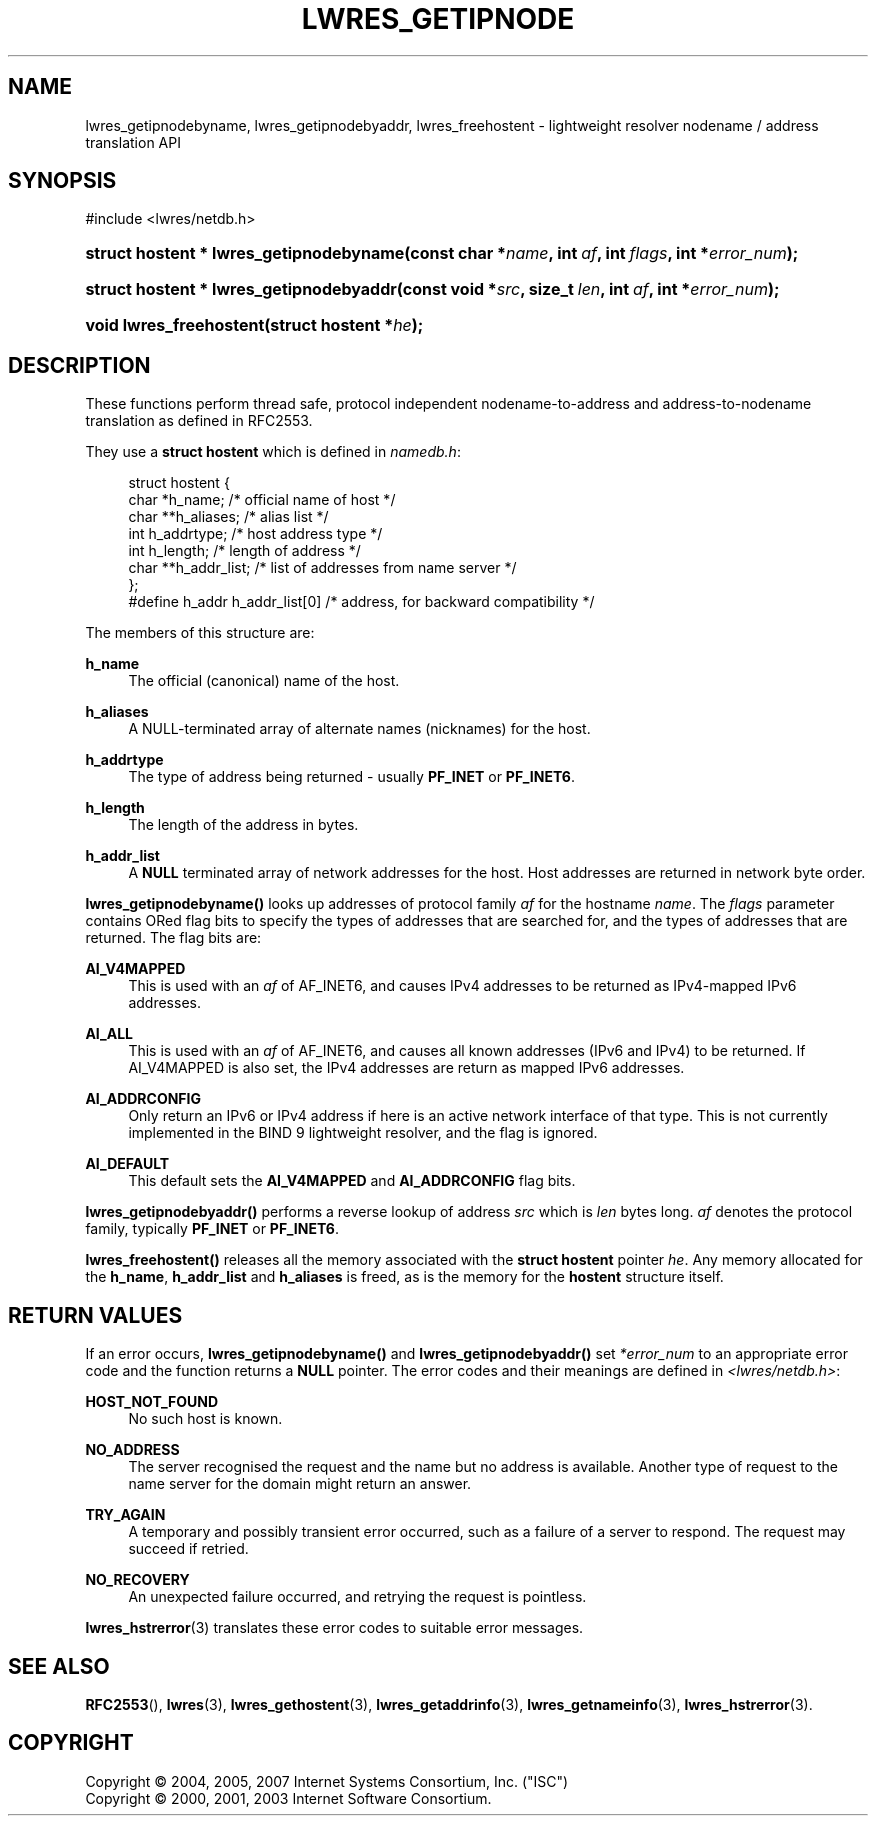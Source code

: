 .\" Copyright (C) 2004, 2005, 2007 Internet Systems Consortium, Inc. ("ISC")
.\" Copyright (C) 2000, 2001, 2003 Internet Software Consortium.
.\" 
.\" Permission to use, copy, modify, and/or distribute this software for any
.\" purpose with or without fee is hereby granted, provided that the above
.\" copyright notice and this permission notice appear in all copies.
.\" 
.\" THE SOFTWARE IS PROVIDED "AS IS" AND ISC DISCLAIMS ALL WARRANTIES WITH
.\" REGARD TO THIS SOFTWARE INCLUDING ALL IMPLIED WARRANTIES OF MERCHANTABILITY
.\" AND FITNESS. IN NO EVENT SHALL ISC BE LIABLE FOR ANY SPECIAL, DIRECT,
.\" INDIRECT, OR CONSEQUENTIAL DAMAGES OR ANY DAMAGES WHATSOEVER RESULTING FROM
.\" LOSS OF USE, DATA OR PROFITS, WHETHER IN AN ACTION OF CONTRACT, NEGLIGENCE
.\" OR OTHER TORTIOUS ACTION, ARISING OUT OF OR IN CONNECTION WITH THE USE OR
.\" PERFORMANCE OF THIS SOFTWARE.
.\"
.\" $Id: lwres_getipnode.3,v 1.28.214.1 2009/07/11 01:43:31 tbox Exp $
.\"
.hy 0
.ad l
.\"     Title: lwres_getipnode
.\"    Author: 
.\" Generator: DocBook XSL Stylesheets v1.71.1 <http://docbook.sf.net/>
.\"      Date: Jun 30, 2000
.\"    Manual: BIND9
.\"    Source: BIND9
.\"
.TH "LWRES_GETIPNODE" "3" "Jun 30, 2000" "BIND9" "BIND9"
.\" disable hyphenation
.nh
.\" disable justification (adjust text to left margin only)
.ad l
.SH "NAME"
lwres_getipnodebyname, lwres_getipnodebyaddr, lwres_freehostent \- lightweight resolver nodename / address translation API
.SH "SYNOPSIS"
.nf
#include <lwres/netdb.h>
.fi
.HP 39
.BI "struct hostent * lwres_getipnodebyname(const\ char\ *" "name" ", int\ " "af" ", int\ " "flags" ", int\ *" "error_num" ");"
.HP 39
.BI "struct hostent * lwres_getipnodebyaddr(const\ void\ *" "src" ", size_t\ " "len" ", int\ " "af" ", int\ *" "error_num" ");"
.HP 23
.BI "void lwres_freehostent(struct\ hostent\ *" "he" ");"
.SH "DESCRIPTION"
.PP
These functions perform thread safe, protocol independent nodename\-to\-address and address\-to\-nodename translation as defined in RFC2553.
.PP
They use a
\fBstruct hostent\fR
which is defined in
\fInamedb.h\fR:
.PP
.RS 4
.nf
struct  hostent {
        char    *h_name;        /* official name of host */
        char    **h_aliases;    /* alias list */
        int     h_addrtype;     /* host address type */
        int     h_length;       /* length of address */
        char    **h_addr_list;  /* list of addresses from name server */
};
#define h_addr  h_addr_list[0]  /* address, for backward compatibility */
.fi
.RE
.sp
.PP
The members of this structure are:
.PP
\fBh_name\fR
.RS 4
The official (canonical) name of the host.
.RE
.PP
\fBh_aliases\fR
.RS 4
A NULL\-terminated array of alternate names (nicknames) for the host.
.RE
.PP
\fBh_addrtype\fR
.RS 4
The type of address being returned \- usually
\fBPF_INET\fR
or
\fBPF_INET6\fR.
.RE
.PP
\fBh_length\fR
.RS 4
The length of the address in bytes.
.RE
.PP
\fBh_addr_list\fR
.RS 4
A
\fBNULL\fR
terminated array of network addresses for the host. Host addresses are returned in network byte order.
.RE
.PP
\fBlwres_getipnodebyname()\fR
looks up addresses of protocol family
\fIaf\fR
for the hostname
\fIname\fR. The
\fIflags\fR
parameter contains ORed flag bits to specify the types of addresses that are searched for, and the types of addresses that are returned. The flag bits are:
.PP
\fBAI_V4MAPPED\fR
.RS 4
This is used with an
\fIaf\fR
of AF_INET6, and causes IPv4 addresses to be returned as IPv4\-mapped IPv6 addresses.
.RE
.PP
\fBAI_ALL\fR
.RS 4
This is used with an
\fIaf\fR
of AF_INET6, and causes all known addresses (IPv6 and IPv4) to be returned. If AI_V4MAPPED is also set, the IPv4 addresses are return as mapped IPv6 addresses.
.RE
.PP
\fBAI_ADDRCONFIG\fR
.RS 4
Only return an IPv6 or IPv4 address if here is an active network interface of that type. This is not currently implemented in the BIND 9 lightweight resolver, and the flag is ignored.
.RE
.PP
\fBAI_DEFAULT\fR
.RS 4
This default sets the
\fBAI_V4MAPPED\fR
and
\fBAI_ADDRCONFIG\fR
flag bits.
.RE
.PP
\fBlwres_getipnodebyaddr()\fR
performs a reverse lookup of address
\fIsrc\fR
which is
\fIlen\fR
bytes long.
\fIaf\fR
denotes the protocol family, typically
\fBPF_INET\fR
or
\fBPF_INET6\fR.
.PP
\fBlwres_freehostent()\fR
releases all the memory associated with the
\fBstruct hostent\fR
pointer
\fIhe\fR. Any memory allocated for the
\fBh_name\fR,
\fBh_addr_list\fR
and
\fBh_aliases\fR
is freed, as is the memory for the
\fBhostent\fR
structure itself.
.SH "RETURN VALUES"
.PP
If an error occurs,
\fBlwres_getipnodebyname()\fR
and
\fBlwres_getipnodebyaddr()\fR
set
\fI*error_num\fR
to an appropriate error code and the function returns a
\fBNULL\fR
pointer. The error codes and their meanings are defined in
\fI<lwres/netdb.h>\fR:
.PP
\fBHOST_NOT_FOUND\fR
.RS 4
No such host is known.
.RE
.PP
\fBNO_ADDRESS\fR
.RS 4
The server recognised the request and the name but no address is available. Another type of request to the name server for the domain might return an answer.
.RE
.PP
\fBTRY_AGAIN\fR
.RS 4
A temporary and possibly transient error occurred, such as a failure of a server to respond. The request may succeed if retried.
.RE
.PP
\fBNO_RECOVERY\fR
.RS 4
An unexpected failure occurred, and retrying the request is pointless.
.RE
.PP
\fBlwres_hstrerror\fR(3)
translates these error codes to suitable error messages.
.SH "SEE ALSO"
.PP
\fBRFC2553\fR(),
\fBlwres\fR(3),
\fBlwres_gethostent\fR(3),
\fBlwres_getaddrinfo\fR(3),
\fBlwres_getnameinfo\fR(3),
\fBlwres_hstrerror\fR(3).
.SH "COPYRIGHT"
Copyright \(co 2004, 2005, 2007 Internet Systems Consortium, Inc. ("ISC")
.br
Copyright \(co 2000, 2001, 2003 Internet Software Consortium.
.br
